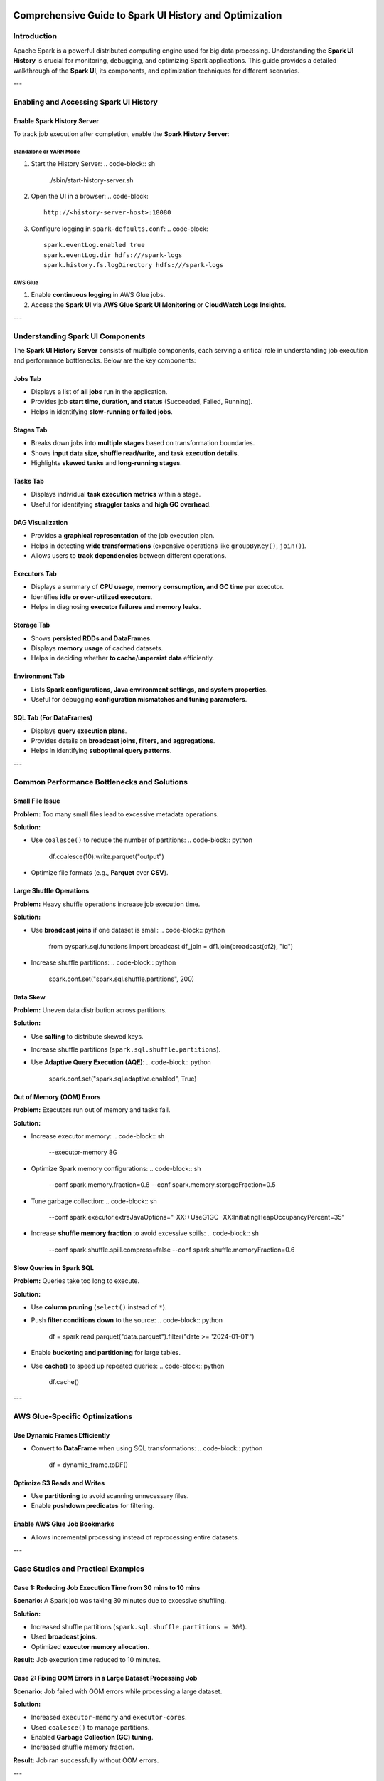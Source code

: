 .. _spark_ui_optimization:

============================================
Comprehensive Guide to Spark UI History and Optimization
============================================

Introduction
============
Apache Spark is a powerful distributed computing engine used for big data processing. Understanding the **Spark UI History** is crucial for monitoring, debugging, and optimizing Spark applications. This guide provides a detailed walkthrough of the **Spark UI**, its components, and optimization techniques for different scenarios.

---

Enabling and Accessing Spark UI History
========================================
Enable Spark History Server
---------------------------
To track job execution after completion, enable the **Spark History Server**:

Standalone or YARN Mode
^^^^^^^^^^^^^^^^^^^^^^^^
1. Start the History Server:
   .. code-block:: sh

      ./sbin/start-history-server.sh

2. Open the UI in a browser:
   .. code-block::

      http://<history-server-host>:18080

3. Configure logging in ``spark-defaults.conf``:
   .. code-block::

      spark.eventLog.enabled true
      spark.eventLog.dir hdfs:///spark-logs
      spark.history.fs.logDirectory hdfs:///spark-logs

AWS Glue
^^^^^^^^
1. Enable **continuous logging** in AWS Glue jobs.
2. Access the **Spark UI** via **AWS Glue Spark UI Monitoring** or **CloudWatch Logs Insights**.

---

Understanding Spark UI Components
===================================
The **Spark UI History Server** consists of multiple components, each serving a critical role in understanding job execution and performance bottlenecks. Below are the key components:

Jobs Tab
--------
- Displays a list of **all jobs** run in the application.
- Provides job **start time, duration, and status** (Succeeded, Failed, Running).
- Helps in identifying **slow-running or failed jobs**.

Stages Tab
----------
- Breaks down jobs into **multiple stages** based on transformation boundaries.
- Shows **input data size, shuffle read/write, and task execution details**.
- Highlights **skewed tasks** and **long-running stages**.

Tasks Tab
---------
- Displays individual **task execution metrics** within a stage.
- Useful for identifying **straggler tasks** and **high GC overhead**.

DAG Visualization
-----------------
- Provides a **graphical representation** of the job execution plan.
- Helps in detecting **wide transformations** (expensive operations like ``groupByKey()``, ``join()``).
- Allows users to **track dependencies** between different operations.

Executors Tab
-------------
- Displays a summary of **CPU usage, memory consumption, and GC time** per executor.
- Identifies **idle or over-utilized executors**.
- Helps in diagnosing **executor failures and memory leaks**.

Storage Tab
-----------
- Shows **persisted RDDs and DataFrames**.
- Displays **memory usage** of cached datasets.
- Helps in deciding whether **to cache/unpersist data** efficiently.

Environment Tab
---------------
- Lists **Spark configurations, Java environment settings, and system properties**.
- Useful for debugging **configuration mismatches and tuning parameters**.

SQL Tab (For DataFrames)
------------------------
- Displays **query execution plans**.
- Provides details on **broadcast joins, filters, and aggregations**.
- Helps in identifying **suboptimal query patterns**.

---

Common Performance Bottlenecks and Solutions
============================================
Small File Issue
----------------
**Problem:** Too many small files lead to excessive metadata operations.

**Solution:**

- Use ``coalesce()`` to reduce the number of partitions:
  .. code-block:: python

      df.coalesce(10).write.parquet("output")

- Optimize file formats (e.g., **Parquet** over **CSV**).

Large Shuffle Operations
------------------------
**Problem:** Heavy shuffle operations increase job execution time.

**Solution:**

- Use **broadcast joins** if one dataset is small:
  .. code-block:: python

      from pyspark.sql.functions import broadcast
      df_join = df1.join(broadcast(df2), "id")

- Increase shuffle partitions:
  .. code-block:: python

      spark.conf.set("spark.sql.shuffle.partitions", 200)

Data Skew
---------
**Problem:** Uneven data distribution across partitions.

**Solution:**

- Use **salting** to distribute skewed keys.
- Increase shuffle partitions (``spark.sql.shuffle.partitions``).
- Use **Adaptive Query Execution (AQE)**:
  .. code-block:: python

      spark.conf.set("spark.sql.adaptive.enabled", True)

Out of Memory (OOM) Errors
--------------------------
**Problem:** Executors run out of memory and tasks fail.

**Solution:**

- Increase executor memory:
  .. code-block:: sh

      --executor-memory 8G

- Optimize Spark memory configurations:
  .. code-block:: sh

      --conf spark.memory.fraction=0.8
      --conf spark.memory.storageFraction=0.5

- Tune garbage collection:
  .. code-block:: sh

      --conf spark.executor.extraJavaOptions="-XX:+UseG1GC -XX:InitiatingHeapOccupancyPercent=35"

- Increase **shuffle memory fraction** to avoid excessive spills:
  .. code-block:: sh

      --conf spark.shuffle.spill.compress=false
      --conf spark.shuffle.memoryFraction=0.6

Slow Queries in Spark SQL
-------------------------
**Problem:** Queries take too long to execute.

**Solution:**

- Use **column pruning** (``select()`` instead of ``*``).
- Push **filter conditions down** to the source:
  .. code-block:: python

      df = spark.read.parquet("data.parquet").filter("date >= '2024-01-01'")

- Enable **bucketing and partitioning** for large tables.
- Use **cache()** to speed up repeated queries:
  .. code-block:: python

      df.cache()

---

AWS Glue-Specific Optimizations
=================================
Use Dynamic Frames Efficiently
------------------------------
- Convert to **DataFrame** when using SQL transformations:
  .. code-block:: python

      df = dynamic_frame.toDF()

Optimize S3 Reads and Writes
----------------------------
- Use **partitioning** to avoid scanning unnecessary files.
- Enable **pushdown predicates** for filtering.

Enable AWS Glue Job Bookmarks
-----------------------------
- Allows incremental processing instead of reprocessing entire datasets.

---

Case Studies and Practical Examples
====================================
Case 1: Reducing Job Execution Time from 30 mins to 10 mins
----------------------------------------------------------
**Scenario:** A Spark job was taking 30 minutes due to excessive shuffling.

**Solution:**

- Increased shuffle partitions (``spark.sql.shuffle.partitions = 300``).
- Used **broadcast joins**.
- Optimized **executor memory allocation**.

**Result:** Job execution time reduced to 10 minutes.

Case 2: Fixing OOM Errors in a Large Dataset Processing Job
----------------------------------------------------------
**Scenario:** Job failed with OOM errors while processing a large dataset.

**Solution:**

- Increased ``executor-memory`` and ``executor-cores``.
- Used ``coalesce()`` to manage partitions.
- Enabled **Garbage Collection (GC) tuning**.
- Increased shuffle memory fraction.

**Result:** Job ran successfully without OOM errors.

---

Conclusion
==========
Understanding and optimizing Spark UI History is key to improving Spark job performance. By analyzing execution metrics and applying best practices, you can:

- Reduce execution time.
- Minimize memory issues.
- Optimize shuffle operations.


==========

.. _spark_ui_analysis:

======================================
Navigating the Spark UI Components
======================================

The Spark UI consists of several tabs, each providing specific information:

- **Jobs Tab**: Displays a summary of all jobs in the application, including their status, duration, and the number of stages and tasks.
  - Useful for identifying overall job progress and failed jobs.
  - Can be used to analyze job-level metrics and execution timelines.

- **Stages Tab**: Breaks down jobs into stages, showing details like the number of tasks, input and output data sizes, and shuffle information.
  - Helps in identifying data skew issues by monitoring task execution times.
  - Displays shuffle dependencies which can impact performance.

- **Tasks Tab**: Provides granular information about individual tasks within a stage, including execution time, GC time, and errors if any.
  - Identifies slow tasks that may be causing performance bottlenecks.
  - Useful for debugging task failures and excessive memory usage.

- **Storage Tab**: Shows RDDs that are cached, their storage levels, and memory usage.
  - Helps in understanding whether caching is efficient.
  - Allows you to track memory consumption of persisted RDDs or DataFrames.

- **Environment Tab**: Lists Spark properties, environment variables, classpath entries, and system properties.
  - Useful for checking application-specific configurations.
  - Helps in debugging configuration mismatches or tuning parameters.

- **Executors Tab**: Provides metrics for each executor, such as memory and disk usage, task and shuffle read/write metrics, and garbage collection statistics.
  - Helps in monitoring executor memory usage and garbage collection (GC) impact.
  - Tracks CPU utilization and whether all allocated cores are being used effectively.
  - Identifies executors running out of memory or performing excessive disk spills.

- **SQL Tab**: Displays details about executed SQL queries, including their execution plans and metrics.
  - Useful for monitoring query execution performance and identifying slow queries.
  - Allows you to analyze execution plans to optimize query performance.

======================================
Monitoring Memory, Core Usage, and Performance
======================================

- **Monitoring Executor Memory Usage:**
  - Check the **Executors** tab to track used vs available memory.
  - Identify memory-intensive operations and adjust `spark.executor.memory` accordingly.
  - Monitor **GC time** to determine if frequent garbage collection is slowing down tasks.

- **Monitoring CPU/Core Utilization:**
  - Use the **Executors** tab to track core usage across executors.
  - Ensure that allocated cores (`spark.executor.cores`) are efficiently utilized.
  - If CPU usage is low, consider increasing parallelism (`spark.default.parallelism`).

- **Tracking Disk Spills and Shuffle Performance:**
  - Check **Shuffle Read/Write Size** in the **Stages** tab to identify excessive shuffle operations.
  - High **spill to disk** indicates memory shortage—consider increasing `spark.memory.fraction`.
  - Optimize partition sizes by tuning `spark.sql.shuffle.partitions`.

======================================
Identifying Performance Bottlenecks and Errors
======================================

- **Long-Running Stages or Tasks**: In the Stages and Tasks tabs, sort by duration to identify stages or tasks that are taking longer than expected. Long durations may indicate issues like data skew or inefficient operations.
- **Shuffle Read/Write Size**: High shuffle read/write sizes in the Stages tab can indicate expensive operations like wide transformations (e.g., joins, aggregations). Optimizing these operations or adjusting the number of partitions can help reduce shuffle costs.
- **Executor Utilization**: The Executors tab provides insights into executor performance. Executors with high task failure rates or excessive garbage collection times may need more memory or require code optimization to handle data more efficiently.
- **Failed Tasks**: The Tasks tab highlights any failed tasks. Reviewing the error messages can help diagnose issues such as memory shortages or data inconsistencies.
- **SQL Query Performance**: In the SQL tab, examine the execution plans of slow queries. Identifying operations like expensive joins or scans can guide optimizations, such as adding appropriate indexes or restructuring queries.

By effectively using the Spark UI, you can diagnose inefficiencies, monitor resource utilization, and optimize performance to achieve better execution efficiency.
